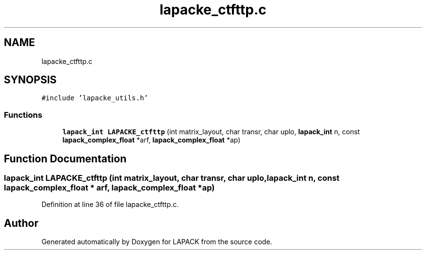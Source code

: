 .TH "lapacke_ctfttp.c" 3 "Tue Nov 14 2017" "Version 3.8.0" "LAPACK" \" -*- nroff -*-
.ad l
.nh
.SH NAME
lapacke_ctfttp.c
.SH SYNOPSIS
.br
.PP
\fC#include 'lapacke_utils\&.h'\fP
.br

.SS "Functions"

.in +1c
.ti -1c
.RI "\fBlapack_int\fP \fBLAPACKE_ctfttp\fP (int matrix_layout, char transr, char uplo, \fBlapack_int\fP n, const \fBlapack_complex_float\fP *arf, \fBlapack_complex_float\fP *ap)"
.br
.in -1c
.SH "Function Documentation"
.PP 
.SS "\fBlapack_int\fP LAPACKE_ctfttp (int matrix_layout, char transr, char uplo, \fBlapack_int\fP n, const \fBlapack_complex_float\fP * arf, \fBlapack_complex_float\fP * ap)"

.PP
Definition at line 36 of file lapacke_ctfttp\&.c\&.
.SH "Author"
.PP 
Generated automatically by Doxygen for LAPACK from the source code\&.
